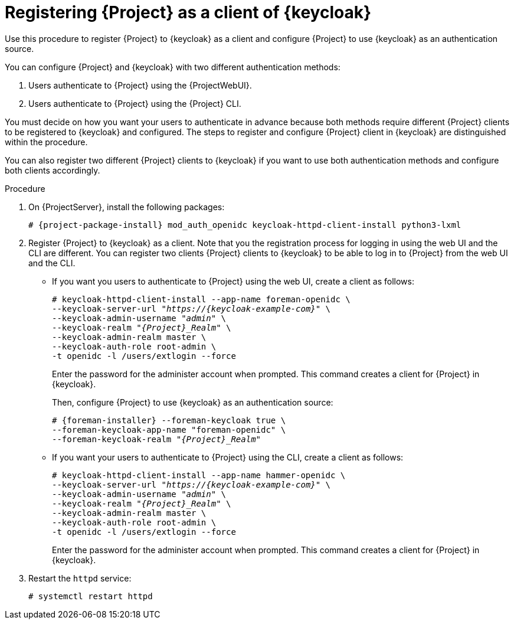 [id="registering-{project-context}-as-a-client-of-keycloak_{context}"]
= Registering {Project} as a client of {keycloak}
Use this procedure to register {Project} to {keycloak} as a client and configure {Project} to use {keycloak} as an authentication source.

You can configure {Project} and {keycloak} with two different authentication methods:

. Users authenticate to {Project} using the {ProjectWebUI}.
. Users authenticate to {Project} using the {Project} CLI.

You must decide on how you want your users to authenticate in advance because both methods require different {Project} clients to be registered to {keycloak} and configured.
The steps to register and configure {Project} client in {keycloak} are distinguished within the procedure.

You can also register two different {Project} clients to {keycloak} if you want to use both authentication methods and configure both clients accordingly.

.Procedure

// python3-lxml is only needed on EL8 because of https://issues.redhat.com/browse/RHEL-31496
. On {ProjectServer}, install the following packages:
+
[options="nowrap", subs="verbatim,quotes,attributes"]
----
# {project-package-install} mod_auth_openidc keycloak-httpd-client-install python3-lxml
----

. Register {Project} to {keycloak} as a client.
Note that you the registration process for logging in using the web UI and the CLI are different.
You can register two clients {Project} clients to {keycloak} to be able to log in to {Project} from the web UI and the CLI.
+
* If you want you users to authenticate to {Project} using the web UI, create a client as follows:
+
[options="nowrap", subs="verbatim,quotes,attributes"]
----
# keycloak-httpd-client-install --app-name foreman-openidc \
--keycloak-server-url "_https://{keycloak-example-com}_" \
--keycloak-admin-username "_admin_" \
--keycloak-realm "_{Project}_Realm_" \
--keycloak-admin-realm master \
--keycloak-auth-role root-admin \
-t openidc -l /users/extlogin --force
----
+
Enter the password for the administer account when prompted.
This command creates a client for {Project} in {keycloak}.
+
Then, configure {Project} to use {keycloak} as an authentication source:
+
[options="nowrap", subs="verbatim,quotes,attributes"]
----
# {foreman-installer} --foreman-keycloak true \
--foreman-keycloak-app-name "foreman-openidc" \
--foreman-keycloak-realm "_{Project}_Realm_"
----
+
* If you want your users to authenticate to {Project} using the CLI, create a client as follows:
+
[options="nowrap", subs="verbatim,quotes,attributes"]
----
# keycloak-httpd-client-install --app-name hammer-openidc \
--keycloak-server-url "_https://{keycloak-example-com}_" \
--keycloak-admin-username "_admin_" \
--keycloak-realm "_{Project}_Realm_" \
--keycloak-admin-realm master \
--keycloak-auth-role root-admin \
-t openidc -l /users/extlogin --force
----
+
Enter the password for the administer account when prompted.
This command creates a client for {Project} in {keycloak}.

. Restart the `httpd` service:
+
[options="nowrap", subs="verbatim,quotes,attributes"]
----
# systemctl restart httpd
----
